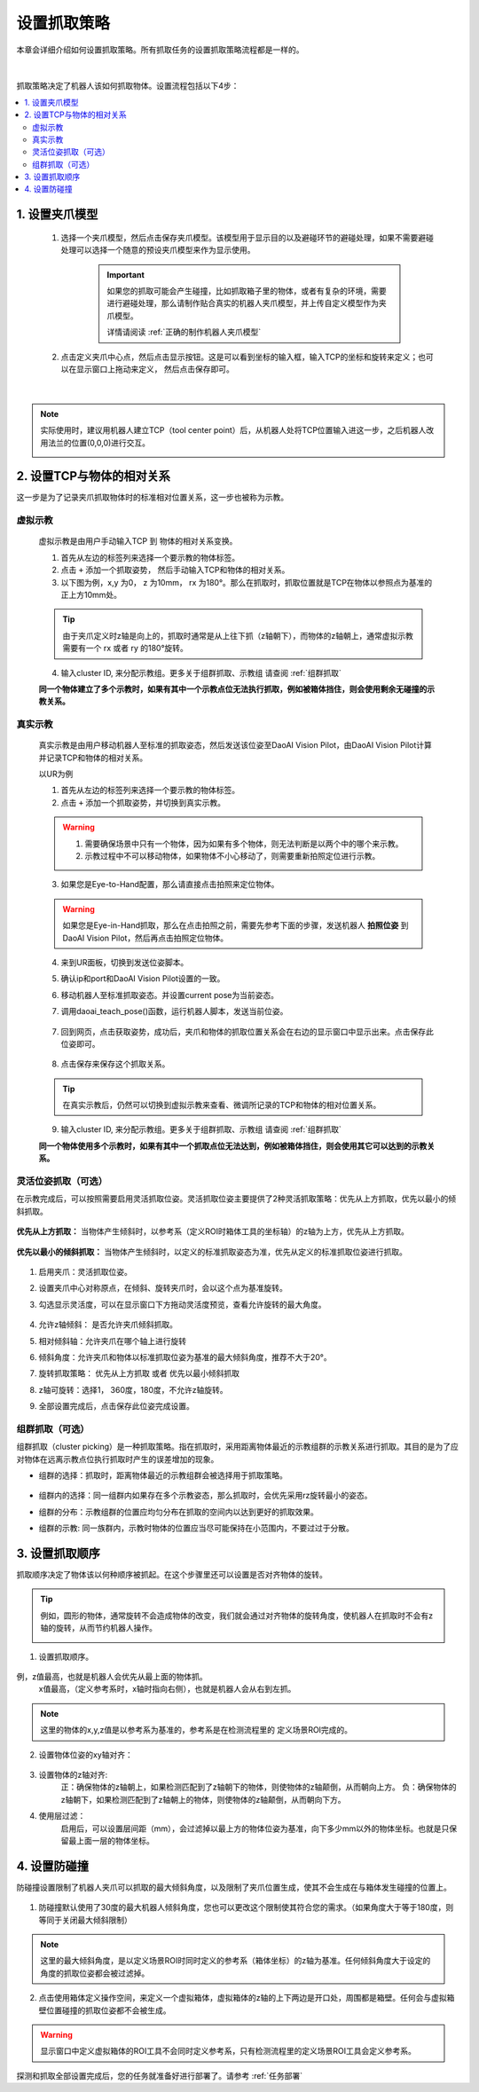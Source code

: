 设置抓取策略
==================

本章会详细介绍如何设置抓取策略。所有抓取任务的设置抓取策略流程都是一样的。

    .. image:: images/Pick_intro.png
        :scale: 100%

|

抓取策略决定了机器人该如何抓取物体。设置流程包括以下4步：

.. contents::
    :local:


1. 设置夹爪模型
-------------------------------------

    1. 选择一个夹爪模型，然后点击保存夹爪模型。该模型用于显示目的以及避碰环节的避碰处理，如果不需要避碰处理可以选择一个随意的预设夹爪模型来作为显示使用。

        .. image:: images/select_tcp.png
            :scale: 60%

        .. important::
            如果您的抓取可能会产生碰撞，比如抓取箱子里的物体，或者有复杂的环境，需要进行避碰处理，那么请制作贴合真实的机器人夹爪模型，并上传自定义模型作为夹爪模型。

            详情请阅读 :ref:`正确的制作机器人夹爪模型`

    2. 点击定义夹爪中心点，然后点击显示按钮。这是可以看到坐标的输入框，输入TCP的坐标和旋转来定义；也可以在显示窗口上拖动来定义， 然后点击保存即可。


        .. image:: images/define_tcp1.png
            :scale: 60%

|

.. note::
    实际使用时，建议用机器人建立TCP（tool center point）后，从机器人处将TCP位置输入进这一步，之后机器人改用法兰的位置(0,0,0)进行交互。
        .. image:: images/ur_tcp.png
            :scale: 60%




2. 设置TCP与物体的相对关系
-----------------------------

这一步是为了记录夹爪抓取物体时的标准相对位置关系，这一步也被称为示教。

虚拟示教
~~~~~~~~~
    
    虚拟示教是由用户手动输入TCP 到 物体的相对关系变换。

    1. 首先从左边的标签列来选择一个要示教的物体标签。
    
    2. 点击 ``+`` 添加一个抓取姿势， 然后手动输入TCP和物体的相对关系。

    3. 以下图为例，x,y 为0， z 为10mm， rx 为180°。那么在抓取时，抓取位置就是TCP在物体以参照点为基准的正上方10mm处。
    
    .. tip::
        由于夹爪定义时z轴是向上的，抓取时通常是从上往下抓（z轴朝下），而物体的z轴朝上，通常虚拟示教需要有一个 rx 或者 ry 的180°旋转。 

    .. image:: images/virtual_teach_pose.png
        :scale: 70%

    4. 输入cluster ID, 来分配示教组。更多关于组群抓取、示教组 请查阅 :ref:`组群抓取`


    **同一个物体建立了多个示教时，如果有其中一个示教点位无法执行抓取，例如被箱体挡住，则会使用剩余无碰撞的示教关系。**


真实示教
~~~~~~~~~

    真实示教是由用户移动机器人至标准的抓取姿态，然后发送该位姿至DaoAI Vision Pilot，由DaoAI Vision Pilot计算并记录TCP和物体的相对关系。

    以UR为例
    
    1. 首先从左边的标签列来选择一个要示教的物体标签。

    
    2. 点击 ``+`` 添加一个抓取姿势，并切换到真实示教。

    .. image:: images/virtual_teach_pose.png
        :scale: 70%
    

    .. warning::
        1. 需要确保场景中只有一个物体，因为如果有多个物体，则无法判断是以两个中的哪个来示教。
        2. 示教过程中不可以移动物体，如果物体不小心移动了，则需要重新拍照定位进行示教。

    3. 如果您是Eye-to-Hand配置，那么请直接点击拍照来定位物体。
    
    .. warning::
        如果您是Eye-in-Hand抓取，那么在点击拍照之前，需要先参考下面的步骤，发送机器人 **拍照位姿** 到DaoAI Vision Pilot，然后再点击拍照定位物体。
    
    4. 来到UR面板，切换到发送位姿脚本。
    5. 确认ip和port和DaoAI Vision Pilot设置的一致。
    6. 移动机器人至标准抓取姿态。并设置current pose为当前姿态。
    7. 调用daoai_teach_pose()函数，运行机器人脚本，发送当前位姿。

        .. image:: images/ur_teach_pose.png
            :scale: 70%
    
    7. 回到网页，点击获取姿势，成功后，夹爪和物体的抓取位置关系会在右边的显示窗口中显示出来。点击保存此位姿即可。

        .. image:: images/teach_pose_example_1.png
            :scale: 70%

    8. 点击保存来保存这个抓取关系。

    .. tip::
        在真实示教后，仍然可以切换到虚拟示教来查看、微调所记录的TCP和物体的相对位置关系。

    9. 输入cluster ID, 来分配示教组。更多关于组群抓取、示教组 请查阅 :ref:`组群抓取`

    **同一个物体使用多个示教时，如果有其中一个抓取点位无法达到，例如被箱体挡住，则会使用其它可以达到的示教关系。**

    


灵活位姿抓取（可选）
~~~~~~~~~~~~~~~~~~~

在示教完成后，可以按照需要启用灵活抓取位姿。灵活抓取位姿主要提供了2种灵活抓取策略：优先从上方抓取，优先以最小的倾斜抓取。

    .. image:: images/teach_pose_example_1.png
        :scale: 70%

**优先从上方抓取：** 当物体产生倾斜时，以参考系（定义ROI时箱体工具的坐标轴）的z轴为上方，优先从上方抓取。

    .. image:: images/pick_from_top.png
        :scale: 70%


**优先以最小的倾斜抓取：** 当物体产生倾斜时，以定义的标准抓取姿态为准，优先从定义的标准抓取位姿进行抓取。

    .. image:: images/pick_with_less_tilt.png
        :scale: 70%

1. 启用夹爪：灵活抓取位姿。

2. 设置夹爪中心对称原点，在倾斜、旋转夹爪时，会以这个点为基准旋转。

3. 勾选显示灵活度，可以在显示窗口下方拖动灵活度预览，查看允许旋转的最大角度。

    .. image:: images/flexibility_preview.png
        :scale: 70%


4. 允许z轴倾斜： 是否允许夹爪倾斜抓取。

5. 相对倾斜轴：允许夹爪在哪个轴上进行旋转

6. 倾斜角度：允许夹爪和物体以标准抓取位姿为基准的最大倾斜角度，推荐不大于20°。

7. 旋转抓取策略： 优先从上方抓取 或者 优先以最小倾斜抓取

8. z轴可旋转：选择1， 360度，180度，不允许z轴旋转。

9. 全部设置完成后，点击保存此位姿完成设置。



组群抓取（可选）
~~~~~~~~~~~~~~~~~~~~~~

组群抓取（cluster picking）是一种抓取策略。指在抓取时，采用距离物体最近的示教组群的示教关系进行抓取。其目的是为了应对物体在远离示教点位执行抓取时产生的误差增加的现象。

- 组群的选择：抓取时，距离物体最近的示教组群会被选择用于抓取策略。

    .. image:: images/cluster_picking.png
        :scale: 70%

- 组群内的选择：同一组群内如果存在多个示教姿态，那么抓取时，会优先采用rz旋转最小的姿态。

- 组群的分布：示教组群的位置应均匀分布在抓取的空间内以达到更好的抓取效果。

- 组群的示教: 同一族群内，示教时物体的位置应当尽可能保持在小范围内，不要过过于分散。
    
    .. image:: images/cluster_picking_2.png
        :scale: 70%



3. 设置抓取顺序
----------------------

抓取顺序决定了物体该以何种顺序被抓起。在这个步骤里还可以设置是否对齐物体的旋转。

.. tip::
    例如，圆形的物体，通常旋转不会造成物体的改变，我们就会通过对齐物体的旋转角度，使机器人在抓取时不会有z轴的旋转，从而节约机器人操作。



    .. image:: images/pick_sort.png
        :scale: 70%

1. 设置抓取顺序。

    .. image:: images/sort_order.png
        :scale: 70%

例，z值最高，也就是机器人会优先从最上面的物体抓。
    x值最高，（定义参考系时，x轴时指向右侧），也就是机器人会从右到左抓。

.. note::
    这里的物体的x,y,z值是以参考系为基准的，参考系是在检测流程里的 定义场景ROI完成的。

2. 设置物体位姿的xy轴对齐： 

    .. image:: images/align_pose.png
        :scale: 70%

    .. image:: images/order_eg.png
        :scale: 70%

3. 设置物体的z轴对齐:
    正：确保物体的z轴朝上，如果检测匹配到了z轴朝下的物体，则使物体的z轴颠倒，从而朝向上方。
    负：确保物体的z轴朝下，如果检测匹配到了z轴朝上的物体，则使物体的z轴颠倒，从而朝向下方。


4. 使用层过滤：
    启用后，可以设置层间距（mm），会过滤掉以最上方的物体位姿为基准，向下多少mm以外的物体坐标。也就是只保留最上面一层的物体坐标。

.. tips::
    如果您有堆叠摆放的物体，需要每次抓取一层，然后每层从右往左抓。您可以设置使用层过滤，然后使用抓取顺序：X值最高。这样就可以分层+顺序抓取。


4. 设置防碰撞
------------------------

防碰撞设置限制了机器人夹爪可以抓取的最大倾斜角度，以及限制了夹爪位置生成，使其不会生成在与箱体发生碰撞的位置上。

    .. image:: images/collision_avoidance.png
        :scale: 70%


1. 防碰撞默认使用了30度的最大机器人倾斜角度，您也可以更改这个限制使其符合您的需求。（如果角度大于等于180度，则等同于关闭最大倾斜限制）

.. note::
    这里的最大倾斜角度，是以定义场景ROI时同时定义的参考系（箱体坐标）的z轴为基准。任何倾斜角度大于设定的角度的抓取位姿都会被过滤掉。

2. 点击使用箱体定义操作空间，来定义一个虚拟箱体，虚拟箱体的z轴的上下两边是开口处，周围都是箱壁。任何会与虚拟箱壁位置碰撞的抓取位姿都不会被生成。

    .. image:: images/virtual_bin.png
        :scale: 70%

.. warning::
    显示窗口中定义虚拟箱体的ROI工具不会同时定义参考系，只有检测流程里的定义场景ROI工具会定义参考系。


探测和抓取全部设置完成后，您的任务就准备好进行部署了。请参考 :ref:`任务部署` 

